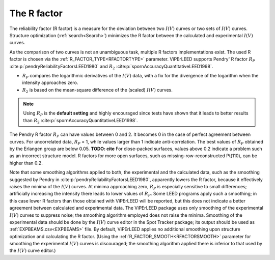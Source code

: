 .. _r-factor_calculation:

============
The R factor
============

The reliability factor (R factor) is a measure for the deviation between
two :math:`I(V)` curves or two sets of :math:`I(V)` curves. 
Structure optimization (:ref:`search<Search>`) minimizes the R factor between the calculated and experimental :math:`I(V)` curves.

As the comparison of two curves is not an unambiguous task, multiple R factors implementations exist. The used R factor is chosen via the :ref:`R_FACTOR_TYPE<RFACTORTYPE>` parameter.
ViPErLEED supports Pendry' R factor :math:`R_P` :cite:p:`pendryReliabilityFactorsLEED1980` and :math:`R_2` :cite:p:`spornAccuracyQuantitativeLEED1998`.

-  :math:`R_P` compares the logarithmic derivatives of the :math:`I(V)` data, with a fix for the divergence of the logarithm when the intensity approaches zero.
-  :math:`R_2` is based on the mean-square difference of the (scaled) :math:`I(V)` curves.

.. note::
    Using :math:`R_P` is the **default setting** and highly encouraged since tests have shown that it leads to better results than :math:`R_2` :cite:p:`spornAccuracyQuantitativeLEED1998`.

The Pendry R factor :math:`R_P` can have values between 0 and 2.
It becomes 0 in the case of perfect agreement between curves.
For uncorrelated data, :math:`R_P` = 1, while values larger than 1 indicate anti-correlation.
The best values of :math:`R_P` obtained by the Erlangen group are below 0.05. **TODO: cite**
For close-packed surfaces, values above 0.2 indicate a problem such as an incorrect structure model.
R factors for more open surfaces, such as missing-row-reconstructed Pt(110), can be higher than 0.2.

Note that some smoothing algorithms applied to both, the experimental and the calculated data, such as the smoothing suggested by Pendry in :cite:p:`pendryReliabilityFactorsLEED1980`, apparently lowers the R factor, because it effectively raises the minima of the :math:`I(V)` curves.
At minima approaching zero, :math:`R_P` is especially sensitive to small differences; artificially increasing the intensity there leads to lower values of :math:`R_P`.
Some LEED programs apply such a smoothing; in this case lower R factors than those obtained with ViPErLEED will be reported, but this does not indicate a better agreement between calculated and experimental data. 
The ViPErLEED package uses only smoothing of the experimental :math:`I(V)` curves to suppress noise; the smoothing algorithm employed does not raise the minima. Smoothing of the experimental data should be done by the :math:`I(V)` curve editor in the Spot Tracker package;
its output should be used as :ref:`EXPBEAMS.csv<EXPBEAMS>`  file. By default, ViPErLEED applies no additional smoothing upon structure optimization and calculating the R factor.
(Using the :ref:`R_FACTOR_SMOOTH<RFACTORSMOOTH>` parameter for smoothing the experimental :math:`I(V)` curves is discouraged; the smoothing algorithm applied there is inferior to that used by the :math:`I(V)` curve editor.)